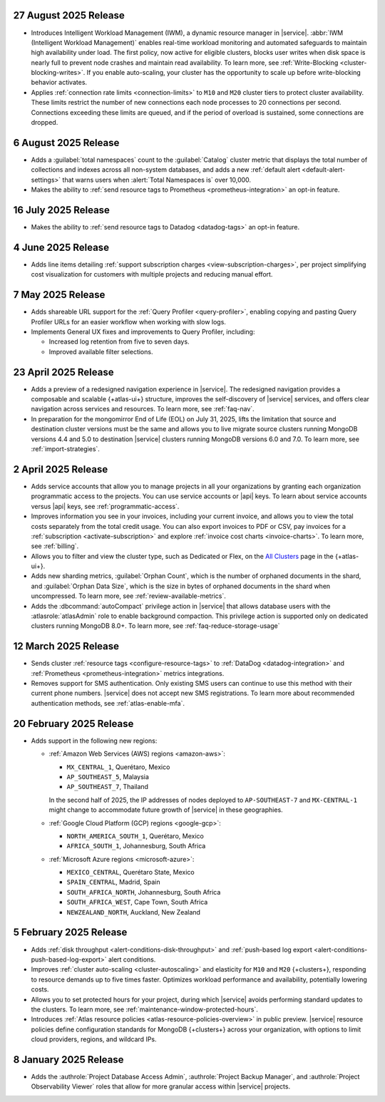 .. _atlas_2025_08_27:

27 August 2025 Release
~~~~~~~~~~~~~~~~~~~~~~  

- Introduces Intelligent Workload Management (IWM), a dynamic resource manager
  in |service|. :abbr:`IWM (Intelligent Workload Management)` enables
  real-time workload monitoring and automated safeguards to maintain
  high availability under load. The first policy, now active for eligible
  clusters, blocks user writes when disk space is nearly full to prevent
  node crashes and maintain read availability. To learn more, see :ref:`Write-Blocking <cluster-blocking-writes>`.
  If you enable auto-scaling, your cluster has the opportunity to scale up
  before write-blocking behavior activates.

- Applies :ref:`connection rate limits <connection-limits>` to ``M10`` and
  ``M20`` cluster tiers to protect cluster availability. These limits
  restrict the number of new connections each node processes to 20 connections
  per second. Connections exceeding these limits are queued, and if the
  period of overload is sustained, some connections are dropped.


.. _atlas_2025_08_06:

6 August 2025 Release
~~~~~~~~~~~~~~~~~~~~~

-  Adds a :guilabel:`total namespaces` count to the :guilabel:`Catalog` cluster
   metric that displays the total number of collections and indexes
   across all non-system databases, and adds a new :ref:`default alert 
   <default-alert-settings>` that warns users when :alert:`Total Namespaces is` 
   over 10,000.

- Makes the ability to :ref:`send resource tags to Prometheus
  <prometheus-integration>` an opt-in feature. 

.. _atlas_2025_07_16:

16 July 2025 Release
~~~~~~~~~~~~~~~~~~~~~~

-  Makes the ability to :ref:`send resource tags to Datadog <datadog-tags>` an
   opt-in feature. 

.. _atlas_2025_06_04:

4 June 2025 Release
~~~~~~~~~~~~~~~~~~~~~~

- Adds line items detailing :ref:`support subscription charges
  <view-subscription-charges>`, per project simplifying cost visualization for customers
  with multiple projects and reducing manual effort.   

.. _atlas_2025_05_07:

7 May 2025 Release
~~~~~~~~~~~~~~~~~~~

- Adds shareable URL support for the :ref:`Query Profiler <query-profiler>`, enabling
  copying and pasting Query Profiler URLs for an easier workflow when working with slow
  logs.

- Implements General UX fixes and improvements to Query Profiler, including: 
  
  - Increased log retention from five to seven days. 
  - Improved available filter selections.

.. _atlas_2025_04_23:

23 April 2025 Release
~~~~~~~~~~~~~~~~~~~~~~

- Adds a preview of a redesigned navigation experience in |service|.
  The redesigned navigation provides a composable and scalable {+atlas-ui+}
  structure, improves the self-discovery of |service| services, and
  offers clear navigation across services and resources. To learn more,
  see :ref:`faq-nav`.

- In preparation for the mongomirror End of Life (EOL) on July 31, 2025,
  lifts the limitation that source and destination cluster versions must
  be the same and allows you to live migrate source clusters running
  MongoDB versions 4.4 and 5.0 to destination |service| clusters running
  MongoDB versions 6.0 and 7.0. To learn more, see :ref:`import-strategies`.

.. _atlas_2025_04_02:

2 April 2025 Release
~~~~~~~~~~~~~~~~~~~~

- Adds service accounts that allow you to manage projects in all your
  organizations by granting each organization programmatic access to the
  projects. You can use service accounts or |api| keys. To learn about
  service accounts versus |api| keys, see :ref:`programmatic-access`.

- Improves information you see in your invoices, including your current invoice,
  and allows you to view the total costs separately from the total credit usage.
  You can also export invoices to PDF or CSV, pay invoices for a
  :ref:`subscription <activate-subscription>` and explore :ref:`invoice cost charts <invoice-charts>`.
  To learn more, see :ref:`billing`.

- Allows you to filter and view the cluster type, such as Dedicated or Flex,
  on the `All Clusters <https://cloud.mongodb.com/v2#/clusters>`__ page in the {+atlas-ui+}.

- Adds new sharding metrics, :guilabel:`Orphan Count`, which is the number
  of orphaned documents in the shard, and :guilabel:`Orphan Data Size`,
  which is the size in bytes of orphaned documents in the shard when uncompressed.
  To learn more, see :ref:`review-available-metrics`.

- Adds the :dbcommand:`autoCompact` privilege action in |service| that allows database
  users with the :atlasrole:`atlasAdmin` role to enable background compaction.
  This privilege action is supported only on dedicated clusters running
  MongoDB 8.0+. To learn more, see :ref:`faq-reduce-storage-usage`

.. _atlas_2025_03_12:

12 March 2025 Release
~~~~~~~~~~~~~~~~~~~~~~

- Sends cluster :ref:`resource tags <configure-resource-tags>`
  to :ref:`DataDog <datadog-integration>` and :ref:`Prometheus <prometheus-integration>`
  metrics integrations.
- Removes support for SMS authentication. Only existing SMS users can
  continue to use this method with their current phone numbers.
  |service| does not accept new SMS registrations. To learn more about
  recommended authentication methods, see :ref:`atlas-enable-mfa`.

.. _atlas_2025_02_20:

20 February 2025 Release
~~~~~~~~~~~~~~~~~~~~~~~~~

- Adds support in the following new regions:

  - :ref:`Amazon Web Services (AWS) regions <amazon-aws>`:

    - ``MX_CENTRAL_1``, Querétaro, Mexico
    - ``AP_SOUTHEAST_5``, Malaysia
    - ``AP_SOUTHEAST_7``, Thailand

    In the second half of 2025, the IP addresses of nodes deployed to
    ``AP-SOUTHEAST-7`` and  ``MX-CENTRAL-1`` might change to accommodate
    future growth of |service| in these geographies.

  - :ref:`Google Cloud Platform (GCP) regions <google-gcp>`:

    - ``NORTH_AMERICA_SOUTH_1``, Querétaro, Mexico
    - ``AFRICA_SOUTH_1``, Johannesburg, South Africa

  - :ref:`Microsoft Azure regions <microsoft-azure>`:

    - ``MEXICO_CENTRAL``, Querétaro State, Mexico
    - ``SPAIN_CENTRAL``, Madrid, Spain
    - ``SOUTH_AFRICA_NORTH``, Johannesburg, South Africa
    - ``SOUTH_AFRICA_WEST``, Cape Town, South Africa
    - ``NEWZEALAND_NORTH``, Auckland, New Zealand

.. _atlas_2025_02_05:

5 February 2025 Release
~~~~~~~~~~~~~~~~~~~~~~~~

- Adds :ref:`disk throughput <alert-conditions-disk-throughput>` and
  :ref:`push-based log export <alert-conditions-push-based-log-export>`
  alert conditions.

- Improves :ref:`cluster auto-scaling <cluster-autoscaling>` and elasticity
  for ``M10`` and ``M20`` {+clusters+}, responding to resource demands
  up to five times faster. Optimizes workload performance and availability,
  potentially lowering costs.

- Allows you to set protected hours for your project, during which |service|
  avoids performing standard updates to the clusters. To learn more,
  see :ref:`maintenance-window-protected-hours`.

- Introduces :ref:`Atlas resource policies <atlas-resource-policies-overview>`
  in public preview. |service| resource policies define configuration standards
  for MongoDB {+clusters+} across your organization, with options to limit
  cloud providers, regions, and wildcard IPs.

.. _atlas_2025_01_08:

8 January 2025 Release
~~~~~~~~~~~~~~~~~~~~~~~~

- Adds the :authrole:`Project Database Access Admin`, :authrole:`Project Backup Manager`,
  and :authrole:`Project Observability Viewer` roles that allow for more
  granular access within |service| projects.

